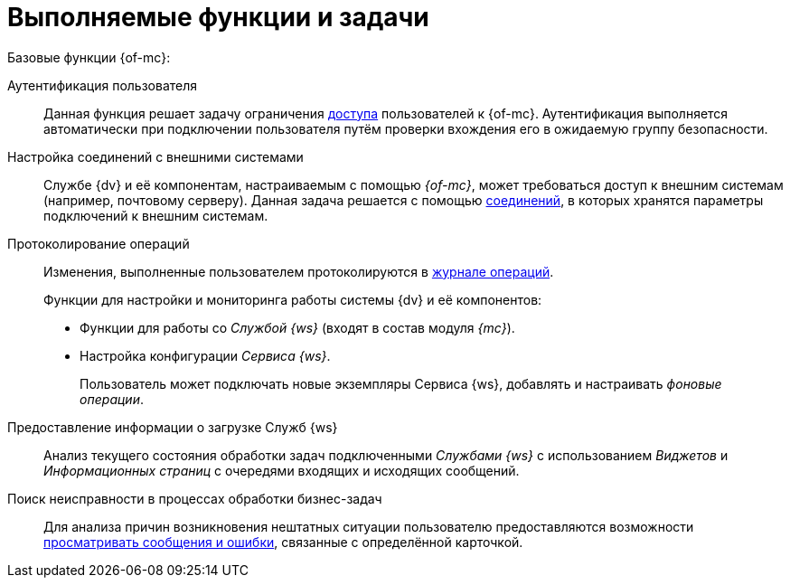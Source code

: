 = Выполняемые функции и задачи

.Базовые функции {of-mc}:
Аутентификация пользователя::
Данная функция решает задачу ограничения xref:admin:provide-access.adoc[доступа] пользователей к {of-mc}. Аутентификация выполняется автоматически при подключении пользователя путём проверки вхождения его в ожидаемую группу безопасности.

Настройка соединений с внешними системами::
Службе {dv} и её компонентам, настраиваемым с помощью _{of-mc}_, может требоваться доступ к внешним системам (например, почтовому серверу). Данная задача решается с помощью xref:user:settings.adoc[соединений], в которых хранятся параметры подключений к внешним системам.

Протоколирование операций::
Изменения, выполненные пользователем протоколируются в xref:user:logs.adoc[журнале операций].
+
.Функции для настройки и мониторинга работы системы {dv} и её компонентов:
* Функции для работы со _Службой {ws}_ (входят в состав модуля _{mc}_).
* Настройка конфигурации _Сервиса {ws}_.
+
Пользователь может подключать новые экземпляры Сервиса {ws}, добавлять и настраивать _фоновые операции_.

Предоставление информации о загрузке Служб {ws}::
Анализ текущего состояния обработки задач подключенными _Службами {ws}_ с использованием _Виджетов_ и _Информационных страниц_ с очередями входящих и исходящих сообщений.

Поиск неисправности в процессах обработки бизнес-задач::
Для анализа причин возникновения нештатных ситуации пользователю предоставляются возможности xref:user:block-error-log.adoc[просматривать сообщения и ошибки], связанные с определённой карточкой.
